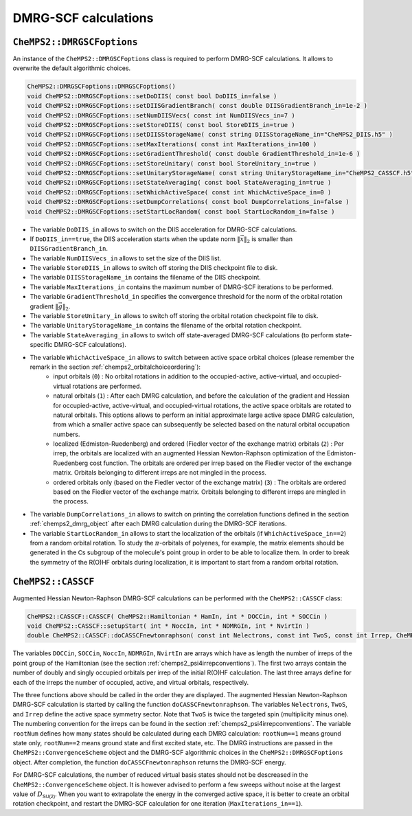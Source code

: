 DMRG-SCF calculations
=====================

``CheMPS2::DMRGSCFoptions``
---------------------------

An instance of the ``CheMPS2::DMRGSCFoptions`` class is required to perform DMRG-SCF calculations. It allows to overwrite the default algorithmic choices.

.. code-block:: c++

    CheMPS2::DMRGSCFoptions::DMRGSCFoptions()
    void CheMPS2::DMRGSCFoptions::setDoDIIS( const bool DoDIIS_in=false )
    void CheMPS2::DMRGSCFoptions::setDIISGradientBranch( const double DIISGradientBranch_in=1e-2 )
    void CheMPS2::DMRGSCFoptions::setNumDIISVecs( const int NumDIISVecs_in=7 )
    void CheMPS2::DMRGSCFoptions::setStoreDIIS( const bool StoreDIIS_in=true )
    void CheMPS2::DMRGSCFoptions::setDIISStorageName( const string DIISStorageName_in="CheMPS2_DIIS.h5" )
    void CheMPS2::DMRGSCFoptions::setMaxIterations( const int MaxIterations_in=100 )
    void CheMPS2::DMRGSCFoptions::setGradientThreshold( const double GradientThreshold_in=1e-6 )
    void CheMPS2::DMRGSCFoptions::setStoreUnitary( const bool StoreUnitary_in=true )
    void CheMPS2::DMRGSCFoptions::setUnitaryStorageName( const string UnitaryStorageName_in="CheMPS2_CASSCF.h5" )
    void CheMPS2::DMRGSCFoptions::setStateAveraging( const bool StateAveraging_in=true )
    void CheMPS2::DMRGSCFoptions::setWhichActiveSpace( const int WhichActiveSpace_in=0 )
    void CheMPS2::DMRGSCFoptions::setDumpCorrelations( const bool DumpCorrelations_in=false )
    void CheMPS2::DMRGSCFoptions::setStartLocRandom( const bool StartLocRandom_in=false )

* The variable ``DoDIIS_in`` allows to switch on the DIIS acceleration for DMRG-SCF calculations.
* If ``DoDIIS_in==true``, the DIIS acceleration starts when the update norm :math:`\|\vec{x}\|_2` is smaller than ``DIISGradientBranch_in``.
* The variable ``NumDIISVecs_in`` allows to set the size of the DIIS list.
* The variable ``StoreDIIS_in`` allows to switch off storing the DIIS checkpoint file to disk.
* The variable ``DIISStorageName_in`` contains the filename of the DIIS checkpoint.
* The variable ``MaxIterations_in`` contains the maximum number of DMRG-SCF iterations to be performed.
* The variable ``GradientThreshold_in`` specifies the convergence threshold for the norm of the orbital rotation gradient :math:`\|\vec{g}\|_2`.
* The variable ``StoreUnitary_in`` allows to switch off storing the orbital rotation checkpoint file to disk.
* The variable ``UnitaryStorageName_in`` contains the filename of the orbital rotation checkpoint.
* The variable ``StateAveraging_in`` allows to switch off state-averaged DMRG-SCF calculations (to perform state-specific DMRG-SCF calculations).
* The variable ``WhichActiveSpace_in`` allows to switch between active space orbital choices (please remember the remark in the section :ref:`chemps2_orbitalchoiceordering`): 
    * input orbitals (``0``) : No orbital rotations in addition to the occupied-active, active-virtual, and occupied-virtual rotations are performed.
    * natural orbitals (``1``) : After each DMRG calculation, and before the calculation of the gradient and Hessian for occupied-active, active-virtual, and occupied-virtual rotations, the active space orbitals are rotated to natural orbitals. This options allows to perform an initial approximate large active space DMRG calculation, from which a smaller active space can subsequently be selected based on the natural orbital occupation numbers.
    * localized (Edmiston-Ruedenberg) and ordered (Fiedler vector of the exchange matrix) orbitals (``2``) : Per irrep, the orbitals are localized with an augmented Hessian Newton-Raphson optimization of the Edmiston-Ruedenberg cost function. The orbitals are ordered per irrep based on the Fiedler vector of the exchange matrix. Orbitals belonging to different irreps are not mingled in the process.
    * ordered orbitals only (based on the Fiedler vector of the exchange matrix) (``3``) : The orbitals are ordered based on the Fiedler vector of the exchange matrix. Orbitals belonging to different irreps are mingled in the process.
* The variable ``DumpCorrelations_in`` allows to switch on printing the correlation functions defined in the section :ref:`chemps2_dmrg_object` after each DMRG calculation during the DMRG-SCF iterations.
* The variable ``StartLocRandom_in`` allows to start the localization of the orbitals (if ``WhichActiveSpace_in==2``) from a random orbital rotation. To study the :math:`\pi`-orbitals of polyenes, for example, the matrix elements should be generated in the :math:`\mathsf{Cs}` subgroup of the molecule's point group in order to be able to localize them. In order to break the symmetry of the R(O)HF orbitals during localization, it is important to start from a random orbital rotation.


``CheMPS2::CASSCF``
-------------------

Augmented Hessian Newton-Raphson DMRG-SCF calculations can be performed with the ``CheMPS2::CASSCF`` class:

.. code-block:: c++

    CheMPS2::CASSCF::CASSCF( CheMPS2::Hamiltonian * HamIn, int * DOCCin, int * SOCCin )
    void CheMPS2::CASSCF::setupStart( int * NoccIn, int * NDMRGIn, int * NvirtIn )
    double CheMPS2::CASSCF::doCASSCFnewtonraphson( const int Nelectrons, const int TwoS, const int Irrep, CheMPS2::ConvergenceScheme * OptScheme, const int rootNum, CheMPS2::DMRGSCFoptions * theDMRGSCFoptions )

The variables ``DOCCin``, ``SOCCin``, ``NoccIn``, ``NDMRGIn``, ``NvirtIn`` are arrays which have as length the number of irreps of the point group of the Hamiltonian (see the section :ref:`chemps2_psi4irrepconventions`). The first two arrays contain the number of doubly and singly occupied orbitals per irrep of the initial R(O)HF calculation. The last three arrays define for each of the irreps the number of occupied, active, and virtual orbitals, respectively.

The three functions above should be called in the order they are displayed. The augmented Hessian Newton-Raphson DMRG-SCF calculation is started by calling the function ``doCASSCFnewtonraphson``. The variables ``Nelectrons``, ``TwoS``, and ``Irrep`` define the active space symmetry sector. Note that ``TwoS`` is twice the targeted spin (multiplicity minus one). The numbering convention for the irreps can be found in the section :ref:`chemps2_psi4irrepconventions`. The variable ``rootNum`` defines how many states should be calculated during each DMRG calculation: ``rootNum==1`` means ground state only, ``rootNum==2`` means ground state and first excited state, etc. The DMRG instructions are passed in the ``CheMPS2::ConvergenceScheme`` object and the DMRG-SCF algorithmic choices in the ``CheMPS2::DMRGSCFoptions`` object. After completion, the function ``doCASSCFnewtonraphson`` returns the DMRG-SCF energy.

For DMRG-SCF calculations, the number of reduced virtual basis states should not be descreased in the ``CheMPS2::ConvergenceScheme`` object. It is however advised to perform a few sweeps without noise at the largest value of :math:`D_{\mathsf{SU(2)}}`. When you want to extrapolate the energy in the converged active space, it is better to create an orbital rotation checkpoint, and restart the DMRG-SCF calculation for one iteration (``MaxIterations_in==1``).
   

